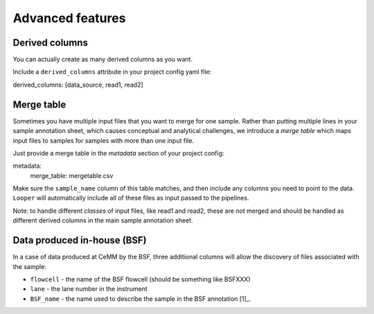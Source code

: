 Advanced features
=====================================

Derived columns
****************************************
You can actually create as many derived columns as you want.

Include a ``derived_columns`` attribute in your project config yaml file:

derived_columns: [data_source, read1, read2]




Merge table
****************************************

Sometimes you have multiple input files that you want to merge for one sample. Rather than putting multiple lines in your sample annotation sheet, which causes conceptual and analytical challenges, we introduce a *merge table* which maps input files to samples for samples with more than one input file.

Just provide a merge table in the *metadata* section of your project config:

metadata:
  merge_table: mergetable.csv

Make sure the ``sample_name`` column of this table matches, and then include any columns you need to point to the data. ``Looper`` will automatically include all of these files as input passed to the pipelines.


Note: to handle different *classes* of input files, like read1 and read2, these are *not* merged and should be handled as different derived columns in the main sample annotation sheet.


Data produced in-house (BSF)
****************************************
In a case of data produced at CeMM by the BSF, three additional columns will allow the discovery of files associated with the sample:

-  ``flowcell`` - the name of the BSF flowcell (should be something like BSFXXX)
-  ``lane`` - the lane number in the instrument
-  ``BSF_name`` - the name used to describe the sample in the BSF annotation [1]_.

